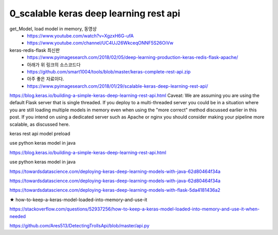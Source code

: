 
============
0_scalable keras deep learning rest api
============

get_Model, load model in memory, 동영상 
 * https://www.youtube.com/watch?v=XgzxH6G-ufA
 * https://www.youtube.com/channel/UC4UJ26WkceqONNF5S26OiVw

  
keras-redis-flask 최신판   
 * https://www.pyimagesearch.com/2018/02/05/deep-learning-production-keras-redis-flask-apache/   
 * 아래가 위 링크의 소스코드다
 * https://github.com/smart1004/tools/blob/master/keras-complete-rest-api.zip
 * 아주 좋은 자료이다.   
 * https://www.pyimagesearch.com/2018/01/29/scalable-keras-deep-learning-rest-api/   


https://blog.keras.io/building-a-simple-keras-deep-learning-rest-api.html
Caveat: We are assuming you are using the default Flask server that is single threaded. If you deploy to a multi-threaded server you could be in a situation where you are still loading multiple models in memory even when using the "more correct" method discussed earlier in this post. If you intend on using a dedicated server such as Apache or nginx you should consider making your pipeline more scalable, as discussed here.


keras rest api model preload

use python keras model in java

https://blog.keras.io/building-a-simple-keras-deep-learning-rest-api.html

use python keras model in java

https://towardsdatascience.com/deploying-keras-deep-learning-models-with-java-62d80464f34a

https://towardsdatascience.com/deploying-keras-deep-learning-models-with-java-62d80464f34a


https://towardsdatascience.com/deploying-keras-deep-learning-models-with-flask-5da4181436a2


★
how-to-keep-a-keras-model-loaded-into-memory-and-use-it

https://stackoverflow.com/questions/52937256/how-to-keep-a-keras-model-loaded-into-memory-and-use-it-when-needed

https://github.com/Ares513/DetectingTrollsApi/blob/master/api.py
